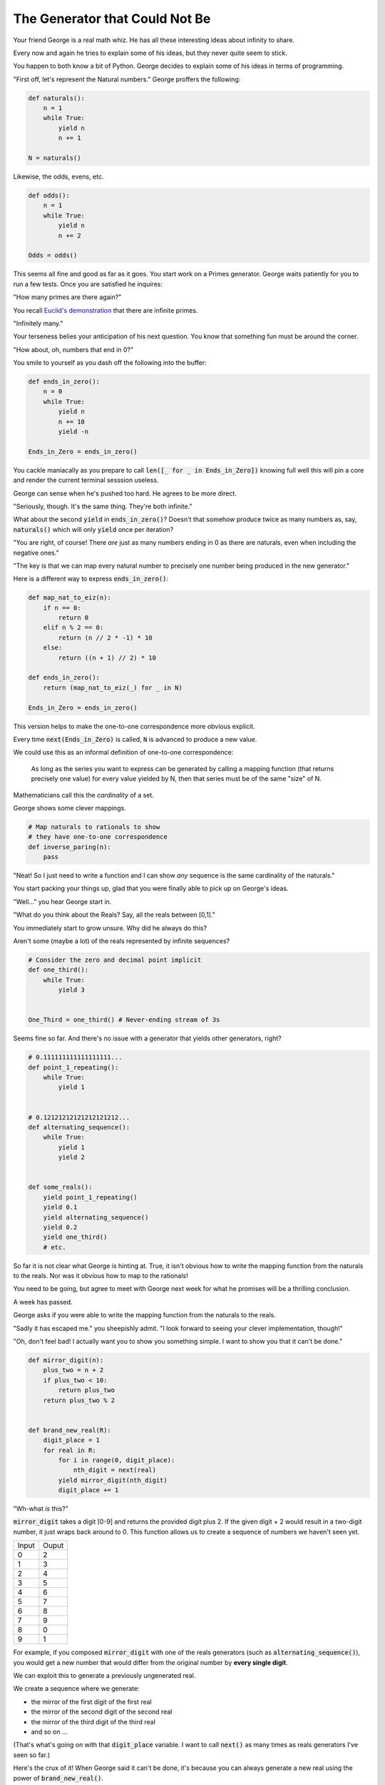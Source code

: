 ===============================
The Generator that Could Not Be
===============================


Your friend George is a real math whiz. He has all these interesting ideas about infinity to share.

Every now and again he tries to explain some of his ideas, but they never quite seem to stick. 

You happen to both know a bit of Python. George decides to explain some of his ideas in terms of programming.

"First off, let's represent the Natural numbers." George proffers the following:

.. code-block:: python

    def naturals():
        n = 1
        while True:
            yield n
            n += 1

    N = naturals()

Likewise, the odds, evens, etc.

.. code-block:: python

    def odds():
        n = 1
        while True:
            yield n
            n += 2

    Odds = odds()

This seems all fine and good as far as it goes. You start work on a Primes generator. George waits patiently for you to run a few tests. Once you are satisfied he inquires: 

"How many primes are there again?" 

You recall `Euclid's demonstration <https://mathcs.clarku.edu/~djoyce/java/elements/bookIX/propIX20.html>`_ that there are infinite primes.

"Infinitely many." 

Your terseness belies your anticipation of his next question. You know that something fun must be around the corner.

"How about, oh, numbers that end in 0?"

You smile to yourself as you dash off the following into the buffer:

.. code-block:: python

    def ends_in_zero():
        n = 0
        while True:
            yield n
            n += 10
            yield -n

    Ends_in_Zero = ends_in_zero()


You cackle maniacally as you prepare to call :code:`len([_ for _ in Ends_in_Zero])` knowing full well this will pin a core and render the current terminal sesssion useless. 

George can sense when he's pushed too hard. He agrees to be more direct.

"Seriously, though. It's the same thing. They're both infinite."

What about the second :code:`yield` in :code:`ends_in_zero()`? Doesn't that somehow produce twice as many numbers as, say, :code:`naturals()` which will only :code:`yield` once per iteration?

"You are right, of course! There *are* just as many numbers ending in 0 as there are naturals, even when including the negative ones."

"The key is that we can map every natural number to precisely one number being produced in the new generator."

Here is a different way to express :code:`ends_in_zero()`:

.. code-block:: python

    def map_nat_to_eiz(n):
        if n == 0:
            return 0
        elif n % 2 == 0:
            return (n // 2 * -1) * 10
        else:
            return ((n + 1) // 2) * 10
    
    def ends_in_zero():
        return (map_nat_to_eiz(_) for _ in N)
    
    Ends_in_Zero = ends_in_zero()


This version helps to make the one-to-one correspondence more obvious explicit. 

Every time :code:`next(Ends_in_Zero)` is called, :code:`N` is advanced to produce a new value. 

We could use this as an informal definition of one-to-one correspondence:

	As long as the series you want to express can be generated by 
	calling a mapping function (that returns precisely one value) 
	for every value yielded by N, then that series must be of the 
	same "size" of N.

Mathematicians call this the *cardinality* of a set.

George shows some clever mappings.

.. code-block:: python

    # Map naturals to rationals to show 
    # they have one-to-one correspondence
    def inverse_paring(n):
        pass


"Neat! So I just need to write a function and I can show *any* sequence is the same cardinality of the naturals."

You start packing your things up, glad that you were finally able to pick up on George's ideas.

"Well..." you hear George start in.

"What do you think about the Reals? Say, all the reals between [0,1]."

You immediately start to grow unsure. Why did he always do this? 

Aren't some (maybe a lot) of the reals represented by infinite sequences?

.. code-block:: python

    # Consider the zero and decimal point implicit
    def one_third():
        while True:
            yield 3


    One_Third = one_third() # Never-ending stream of 3s


Seems fine so far. And there's no issue with a generator that yields other generators, right?

.. code-block:: python
    
    # 0.111111111111111111...
    def point_1_repeating():
        while True:
            yield 1


    # 0.12121212121212121212...
    def alternating_sequence():
        while True:
            yield 1
            yield 2
   

    def some_reals():
        yield point_1_repeating()
        yield 0.1 
        yield alternating_sequence()
        yield 0.2
        yield one_third()
        # etc. 


So far it is not clear what George is hinting at. True, it isn't obvious how to write the mapping function from the naturals to the reals. Nor was it obvious how to map to the rationals!

You need to be going, but agree to meet with George next week for what he promises will be a thrilling conclusion.

A week has passed. 

George asks if you were able to write the mapping function from the naturals to the reals.

"Sadly it has escaped me." you sheepishly admit. "I look forward to seeing your clever implementation, though!"

"Oh, don't feel bad! I actually want you to show you something simple. I want to show you that it can't be done."

.. code-block:: python

    def mirror_digit(n):
        plus_two = n + 2
        if plus_two < 10:
            return plus_two
        return plus_two % 2


    def brand_new_real(R):
        digit_place = 1
        for real in R:
            for i in range(0, digit_place):
                nth_digit = next(real)
            yield mirror_digit(nth_digit)
            digit_place += 1


"Wh-what *is* this?" 

:code:`mirror_digit` takes a digit [0-9] and returns the provided digit plus 2. If the given digit + 2 would result in a two-digit number, it just wraps back around to 0. This function allows us to create a sequence of numbers we haven't seen yet. 

+-----+-----+
|Input|Ouput|
+-----+-----+
|0    |2    |
+-----+-----+
|1    |3    |
+-----+-----+
|2    |4    |
+-----+-----+
|3    |5    |
+-----+-----+
|4    |6    |
+-----+-----+
|5    |7    |
+-----+-----+
|6    |8    |
+-----+-----+
|7    |9    |
+-----+-----+
|8    |0    |
+-----+-----+
|9    |1    |
+-----+-----+

For example, if you composed :code:`mirror_digit` with one of the reals generators (such as :code:`alternating_sequence()`), you would get a new number that would differ from the original number by **every single digit**.

We can exploit this to generate a previously ungenerated real.

We create a sequence where we generate:

* the mirror of the first digit of the first real
* the mirror of the second digit of the second real
* the mirror of the third digit of the third real
* and so on ...

(That's what's going on with that :code:`digit_place` variable. I want to call :code:`next()` as many times as reals generators I've seen so far.)

Here's the crux of it! When George said it can't be done, it's because you can always generate a new real using the power of :code:`brand_new_real()`.

Here's how the argument goes:

* Assume we *can* write a generator to produce all the reals :code:`Reals()`
* (Which, of course, would mean there'd be a one-to-one correspondence with the naturals)
* However, we've *also* shown that we can generate a new real with :code:`brand_new_real()`
* This is a problem! :code:`Reals()` will never be able to produce :code:`brand_new_real()`
* :code:`Reals()` must be incomplete. More accurately, :code:`Reals()` simply cannot do what it claims. 
* It *isn't possible* to map the naturals to the reals.

There are somehow infinitely "more" reals than naturals. In more formal terms, the set of the reals is said to have a greater cardinality than the set of the naturals. 

